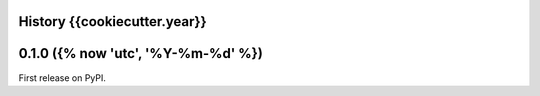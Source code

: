 History {{cookiecutter.year}}
------------

0.1.0 ({% now 'utc', '%Y-%m-%d' %})
---------------------

First release on PyPI.
